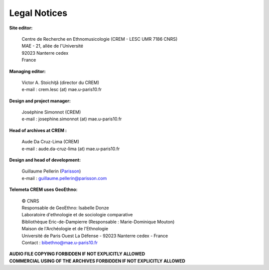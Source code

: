 =====================
Legal Notices
=====================

**Site editor:**

 | Centre de Recherche en Ethnomusicologie (CREM - LESC UMR 7186 CNRS) 
 | MAE - 21, allée de l'Université
 | 92023 Nanterre cedex
 | France

**Managing editor:**

 | Victor A. Stoichiţă (director du CREM)
 | e-mail : crem.lesc (at) mae.u-paris10.fr

**Design and project manager:**

 | Joséphine Simonnot (CREM)
 | e-mail : josephine.simonnot (at) mae.u-paris10.fr
 
**Head of archives at CREM :**

 | Aude Da Cruz-Lima (CREM)
 | e-mail : aude.da-cruz-lima (at) mae.u-paris10.fr
 
**Design and head of development:**

 | Guillaume Pellerin (`Parisson <http://parisson.com>`_)
 | e-mail : guillaume.pellerin@parisson.com

**Telemeta CREM uses GeoEthno:**

 | © CNRS
 | Responsable de GeoEthno: Isabelle Donze
 | Laboratoire d'ethnologie et de sociologie comparative
 | Bibliothèque Eric-de-Dampierre (Responsable : Marie-Dominique Mouton)
 | Maison de l'Archéologie et de l'Ethnologie
 | Université de Paris Ouest La Défense - 92023 Nanterre cedex - France
 | Contact : bibethno@mae.u-paris10.fr 

| **AUDIO FILE COPYING FORBIDDEN IF NOT EXPLICITLY ALLOWED**
| **COMMERCIAL USING OF THE ARCHIVES FORBIDDEN IF NOT EXPLICITLY ALLOWED**



